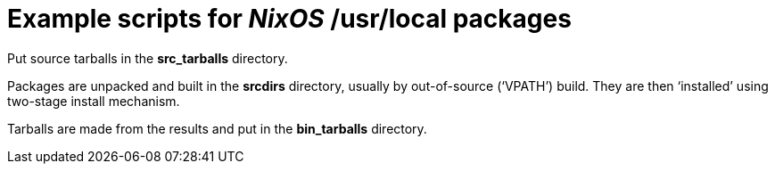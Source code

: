 = Example scripts for _NixOS_ /usr/local packages

Put source tarballs in the *src_tarballs* directory.

Packages are unpacked and built in the *srcdirs* directory, usually by
out-of-source (‘+VPATH+’) build. They are then ‘installed’ using
two-stage install mechanism.

Tarballs are made from the results and put in the *bin_tarballs*
directory.
